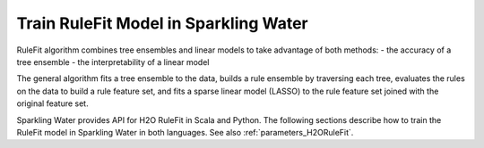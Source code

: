 .. _rule_fit:

Train RuleFit Model in Sparkling Water
--------------------------------------

RuleFit algorithm combines tree ensembles and linear models to take advantage of both methods:
- the accuracy of a tree ensemble
- the interpretability of a linear model

The general algorithm fits a tree ensemble to the data, builds a rule ensemble by traversing each tree, evaluates the rules on
the data to build a rule feature set, and fits a sparse linear model (LASSO) to the rule feature set joined with the original feature set.

Sparkling Water provides API for H2O RuleFit in Scala and Python. The following sections describe how to train the RuleFit model
in Sparkling Water in both languages. See also :ref:`parameters_H2ORuleFit`.

.. content-tabs::

    .. tab-container:: Scala
        :title: Scala

        First, let's start Sparkling Shell as

        .. code:: shell

            ./bin/sparkling-shell

        Start H2O cluster inside the Spark environment

        .. code:: scala

            import ai.h2o.sparkling._
            import java.net.URI
            val hc = H2OContext.getOrCreate()

        Parse the data using H2O and convert them to Spark Frame

        .. code:: scala

            import org.apache.spark.SparkFiles
            spark.sparkContext.addFile("https://s3.amazonaws.com/h2o-public-test-data/smalldata/gbm_test/titanic.csv")
            val rawSparkDF = spark.read
                .option("header", "true")
                .option("inferSchema", "true")
                .csv(SparkFiles.get("titanic.csv"))
            val Array(trainingDF, testingDF) = rawSparkDF.randomSplit(Array(0.8, 0.2), seed = 1L)

        Train the model. You can configure all the available RuleFit arguments using provided setters, such as the label column.

        .. code:: scala

            import ai.h2o.sparkling.ml.algos.H2ORuleFit
            val estimator = new H2ORuleFit()
                .setMaxRuleLength(10)
                .setMaxNumRules(100)
                .setSeed(1)
                .setLabelCol("survived")
                .setColumnsToCategorical(Array("pclass", "survived"))
                .setFeaturesCols(Array("age", "sibsp", "parch", "fare", "sex", "pclass"))
            val model = estimator.fit(trainingDF)

        By default, the ``H2ORuleFit`` algorithm distinguishes between a classification and regression problem based on the type of
        the label column of the training dataset. If the label column is a string column, a classification model will be trained.
        If the label column is a numeric column, a regression model will be trained. If you don't want be worried about
        column data types, you can explicitly identify the problem by using ``ai.h2o.sparkling.ml.algos.classification.H2OH2ORuleFitClassifier``
        or ``ai.h2o.sparkling.ml.algos.regression.H2OH2ORuleFitRegressor`` instead.

        You can also get raw model details by calling the *getModelDetails()* method available on the model as:

        .. code:: scala

            model.getModelDetails()

        Run Predictions

        .. code:: scala

            model.transform(testingDF).show(false)


    .. tab-container:: Python
        :title: Python

        First, let's start PySparkling Shell as

        .. code:: shell

            ./bin/pysparkling

        Start H2O cluster inside the Spark environment

        .. code:: python

            from pysparkling import *
            hc = H2OContext.getOrCreate()

        Parse the data using H2O and convert them to Spark Frame

        .. code:: python

            import h2o
            frame = h2o.import_file("https://s3.amazonaws.com/h2o-public-test-data/smalldata/gbm_test/titanic.csv")
            sparkDF = hc.asSparkFrame(frame)
            [trainingDF, testingDF] = sparkDF.randomSplit([0.8, 0.2], seed = 1)

        Train the model. You can configure all the available RuleFit arguments using provided setters or constructor parameters, such as the label column.

        .. code:: python

            from pysparkling.ml import H2ORuleFit
            estimator = H2ORuleFit() \
                .setMaxRuleLength(10) \
                .setMaxNumRules(100) \
                .setSeed(1) \
                .setLabelCol("survived") \
                .setColumnsToCategorical(["pclass", "survived"]) \
                .setFeaturesCols(["age", "sibsp", "parch", "fare", "sex", "pclass"])
            model = estimator.fit(trainingDF)

        By default, the ``H2ORuleFit`` algorithm distinguishes between a classification and regression problem based on the type of
        the label column of the training dataset. If the label column is a string column, a classification model will be trained.
        If the label column is a numeric column, a regression model will be trained. If you don't want to be worried about
        column data types, you can explicitly identify the problem by using ``H2ORuleFitClassifier`` or ``H2ORuleFitRegressor`` instead.

        You can also get raw model details by calling the *getModelDetails()* method available on the model as:

        .. code:: python

            model.getModelDetails()

        Run Predictions

        .. code:: python

            model.transform(testingDF).show(truncate = False)
